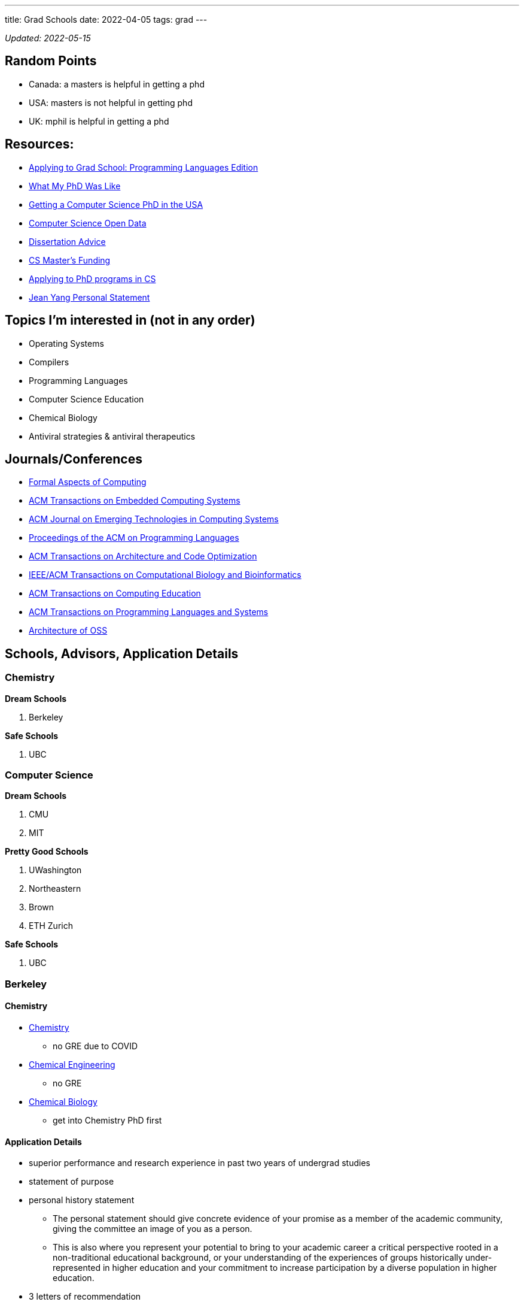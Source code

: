 ---
title: Grad Schools
date: 2022-04-05
tags: grad
---

_Updated: 2022-05-15_

== Random Points
* Canada: a masters is helpful in getting a phd
* USA: masters is not helpful in getting phd
* UK: mphil is helpful in getting a phd

== Resources:

* https://koronkevi.ch/posts/applying-to-grad-school.html[Applying to
Grad School: Programming Languages Edition]
* https://jxyzabc.blogspot.com/2016/02/my-phd-abridged.html[What My PhD
Was Like]
* https://parentheticallyspeaking.org/articles/us-cs-phd-faq/[Getting a
Computer Science PhD in the USA]
* https://jeffhuang.com/computer-science-open-data/[Computer Science
Open Data]
* https://www.ccs.neu.edu/home/shivers/diss-advice.html[Dissertation
Advice]
* https://cs.brown.edu/~sk/Memos/Funding-CS-Grad-School/[CS Master’s
Funding]
* https://www.cs.cmu.edu/~harchol/gradschooltalk.pdf[Applying to PhD programs in CS]
* https://github.com/jeanqasaur/academic-application-materials/blob/master/phd-application-2007/personal_statement.pdf[Jean Yang Personal Statement]

== Topics I’m interested in (not in any order)

* Operating Systems
* Compilers
* Programming Languages
* Computer Science Education
* Chemical Biology
* Antiviral strategies & antiviral therapeutics

== Journals/Conferences

* https://dl.acm.org/journal/fac[Formal Aspects of Computing]
* https://dl.acm.org/journal/tecs[ACM Transactions on Embedded Computing
Systems]
* https://dl.acm.org/toc/jetc[ACM Journal on Emerging Technologies in
Computing Systems]
* https://dl.acm.org/toc/pacmpl[Proceedings of the ACM on Programming
Languages]
* https://dl.acm.org/toc/taco[ACM Transactions on Architecture and Code
Optimization]
* https://dl.acm.org/toc/tcbb[IEEE/ACM Transactions on Computational
Biology and Bioinformatics]
* https://dl.acm.org/toc/toce[ACM Transactions on Computing Education]
* https://dl.acm.org/toc/toplas[ACM Transactions on Programming
Languages and Systems]
* https://aosabook.org/en/index.html[Architecture of OSS]

== Schools, Advisors, Application Details

=== Chemistry 
*Dream Schools*

1. Berkeley

*Safe Schools*

1. UBC

=== Computer Science
*Dream Schools*

1. CMU
2. MIT

*Pretty Good Schools*

1. UWashington
3. Northeastern
4. Brown
5. ETH Zurich

*Safe Schools*

1. UBC

=== Berkeley

==== Chemistry
* https://chemistry.berkeley.edu/chem-research[Chemistry]
** no GRE due to COVID
* https://chemistry.berkeley.edu/cbe-research[Chemical Engineering]
** no GRE
* https://chembio.berkeley.edu/[Chemical Biology]
** get into Chemistry PhD first

==== Application Details 
* superior performance and research experience in past two years of undergrad studies 

* statement of purpose 

* personal history statement 

** The personal statement should give concrete evidence of your promise as a member of the academic community, giving the committee an image of you as a person. 

** This is also where you represent your potential to bring to your academic career a critical
perspective rooted in a non-traditional educational background, or your
understanding of the experiences of groups historically
under-represented in higher education and your commitment to increase
participation by a diverse population in higher education. 
* 3 letters of recommendation

=== CMU
* https://www.cs.cmu.edu/academics/masters/programs[Programs]
* https://csd.cmu.edu/academics/masters/overview#mscsoverview[MSCS]
*  The M.S. program is distinct from the Ph.D. program in computer science, and master's students will not usually continue into the Ph.D. program and will not receive preferential treatment if they apply.
** https://csd.cmu.edu/sites/default/files/MSCS-Handbook-2021-2022.pdf[Handbook]
* https://www.cs.cmu.edu/academics/application_instructions[GRE Requirements]
* http://www.compbio.cmu.edu/admissions/medical-scientist-training-program/[MD/PhD]
* https://www.cs.cmu.edu/academics/graduate-admissions[Grad Apps]
* https://msas.cbd.cmu.edu/careers/early-admissions-phd.html[For early admission into biology or computational biology PhD]

Stuff you need
* GRE
* Unofficial Transcripts 
* Résumé/CV 
* Statement of Purpose (If uploading multiple SOPs, upload them as one PDF file and include a table of contents page). 
* Three Letters of Recommendation

=== MIT

=== UBC

==== Chemistry
* https://chem-reid-2020.sites.olt.ubc.ca/publications/[The Reid Group]
* https://mehr.chem.ubc.ca/[Mehrkhodavandi Research Group] 
*  https://withers.chem.ubc.ca/s-withers/[Withers Research Group] 
** https://withers.chem.ubc.ca/research/[research] 
*** how enzymes function as such formidable catalysts 
*** The role of non-covalent interactions between the enzyme and substrate in stabilisation of ground and
transition states has held a particular fascination for me, as well as
the development of methodologies to stabilise or trap intermediates in
catalysis. Increasingly I am becoming interested in applying our
understanding to the development of new tools and hopefully
therapeutics. 
* https://www.chem.ubc.ca/amani-hariri[Amani Hariri] 
* https://perrin.chem.ubc.ca/?login[David Perrin Research Group] 
* https://tanner.chem.ubc.ca/[Tanner Research Group] 
* https://schafer.chem.ubc.ca/home-page/[The Schafer Group] 
* https://groups.chem.ubc.ca/algar/[Algar Research Group] 
** interface of analytical, biological, physical, and materials chemistry

==== Virology
* https://www.microbiology.ubc.ca/research/labs/jean/pi[FRANÇOIS JEAN] 
** https://www.microbiology.ubc.ca/research/labs/jean[Lab]

==== Computer Science
* https://spl.cs.ubc.ca/index.html[SPL] 
** https://www.cs.ubc.ca/~rtholmes/publications.html[Reid Holmes] 
** https://www.cs.ubc.ca/~rxg/#pubs[Ronald Garcia] 
** https://www.williamjbowman.com/papers/index.html[William Bowman]

* https://systopia.cs.ubc.ca/[Systopia]

=== UWashington

==== Computer Science 
* https://faculty.washington.edu/ajko/essays[Amy J. Ko, Ph.D.]

=== Brown

==== Computer Science
* https://cs.brown.edu/~sk/[Shriram Krishnamurthi]

=== Indiana

* Scheme
* well no more because of their abortion ban

=== Northeastern

* Scheme

=== ETH Zurich

=== Oxford
* https://www.ox.ac.uk/admissions/graduate/courses/dphil-biochemistry-outsri[DPhil Biochemistry]
